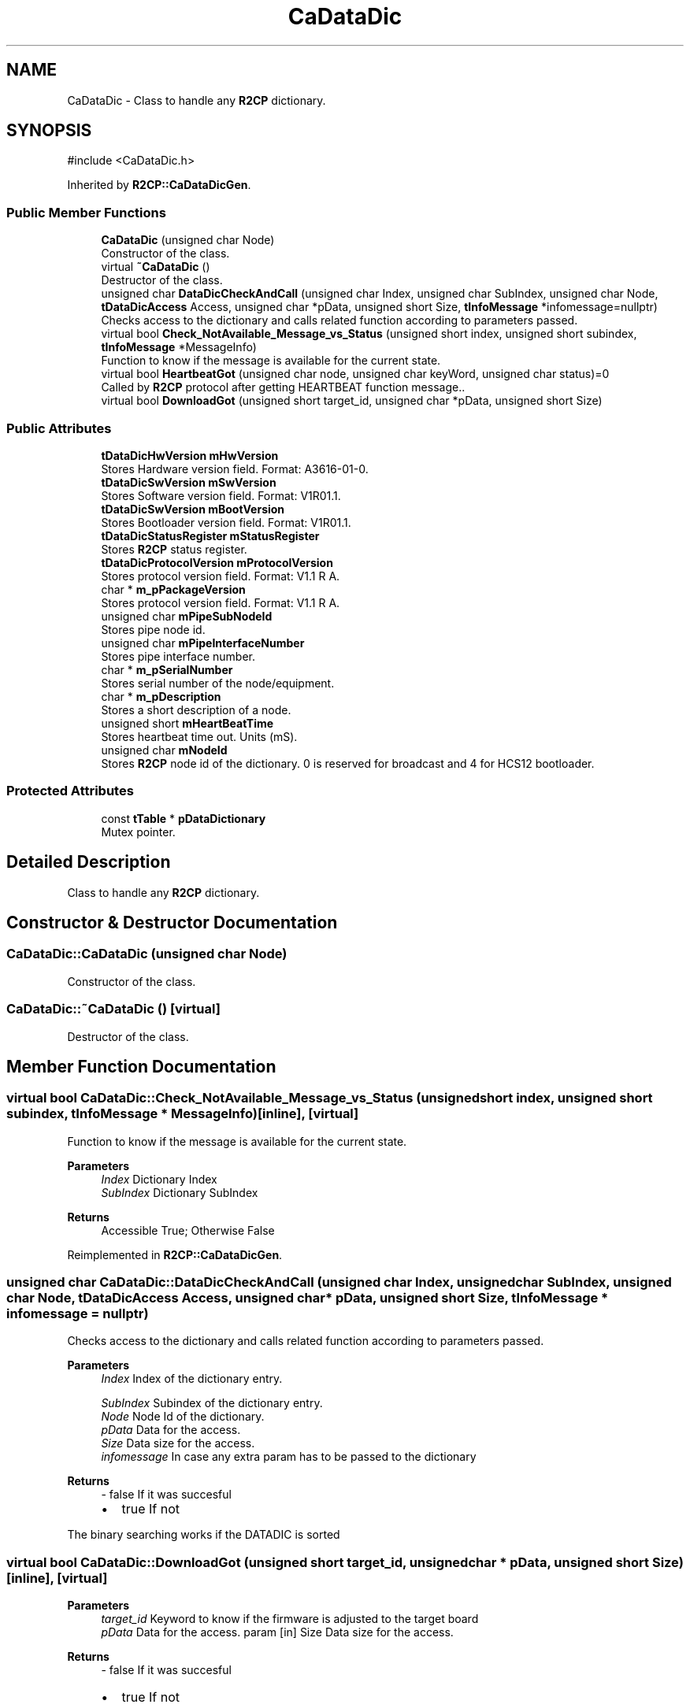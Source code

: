 .TH "CaDataDic" 3 "MCPU" \" -*- nroff -*-
.ad l
.nh
.SH NAME
CaDataDic \- Class to handle any \fBR2CP\fP dictionary\&.  

.SH SYNOPSIS
.br
.PP
.PP
\fR#include <CaDataDic\&.h>\fP
.PP
Inherited by \fBR2CP::CaDataDicGen\fP\&.
.SS "Public Member Functions"

.in +1c
.ti -1c
.RI "\fBCaDataDic\fP (unsigned char Node)"
.br
.RI "Constructor of the class\&. "
.ti -1c
.RI "virtual \fB~CaDataDic\fP ()"
.br
.RI "Destructor of the class\&. "
.ti -1c
.RI "unsigned char \fBDataDicCheckAndCall\fP (unsigned char Index, unsigned char SubIndex, unsigned char Node, \fBtDataDicAccess\fP Access, unsigned char *pData, unsigned short Size, \fBtInfoMessage\fP *infomessage=nullptr)"
.br
.RI "Checks access to the dictionary and calls related function according to parameters passed\&. "
.ti -1c
.RI "virtual bool \fBCheck_NotAvailable_Message_vs_Status\fP (unsigned short index, unsigned short subindex, \fBtInfoMessage\fP *MessageInfo)"
.br
.RI "Function to know if the message is available for the current state\&. "
.ti -1c
.RI "virtual bool \fBHeartbeatGot\fP (unsigned char node, unsigned char keyWord, unsigned char status)=0"
.br
.RI "Called by \fBR2CP\fP protocol after getting HEARTBEAT function message\&.\&. "
.ti -1c
.RI "virtual bool \fBDownloadGot\fP (unsigned short target_id, unsigned char *pData, unsigned short Size)"
.br
.in -1c
.SS "Public Attributes"

.in +1c
.ti -1c
.RI "\fBtDataDicHwVersion\fP \fBmHwVersion\fP"
.br
.RI "Stores Hardware version field\&. Format: A3616-01-0\&. "
.ti -1c
.RI "\fBtDataDicSwVersion\fP \fBmSwVersion\fP"
.br
.RI "Stores Software version field\&. Format: V1R01\&.1\&. "
.ti -1c
.RI "\fBtDataDicSwVersion\fP \fBmBootVersion\fP"
.br
.RI "Stores Bootloader version field\&. Format: V1R01\&.1\&. "
.ti -1c
.RI "\fBtDataDicStatusRegister\fP \fBmStatusRegister\fP"
.br
.RI "Stores \fBR2CP\fP status register\&. "
.ti -1c
.RI "\fBtDataDicProtocolVersion\fP \fBmProtocolVersion\fP"
.br
.RI "Stores protocol version field\&. Format: V1\&.1 R A\&. "
.ti -1c
.RI "char * \fBm_pPackageVersion\fP"
.br
.RI "Stores protocol version field\&. Format: V1\&.1 R A\&. "
.ti -1c
.RI "unsigned char \fBmPipeSubNodeId\fP"
.br
.RI "Stores pipe node id\&. "
.ti -1c
.RI "unsigned char \fBmPipeInterfaceNumber\fP"
.br
.RI "Stores pipe interface number\&. "
.ti -1c
.RI "char * \fBm_pSerialNumber\fP"
.br
.RI "Stores serial number of the node/equipment\&. "
.ti -1c
.RI "char * \fBm_pDescription\fP"
.br
.RI "Stores a short description of a node\&. "
.ti -1c
.RI "unsigned short \fBmHeartBeatTime\fP"
.br
.RI "Stores heartbeat time out\&. Units (mS)\&. "
.ti -1c
.RI "unsigned char \fBmNodeId\fP"
.br
.RI "Stores \fBR2CP\fP node id of the dictionary\&. 0 is reserved for broadcast and 4 for HCS12 bootloader\&. "
.in -1c
.SS "Protected Attributes"

.in +1c
.ti -1c
.RI "const \fBtTable\fP * \fBpDataDictionary\fP"
.br
.RI "Mutex pointer\&. "
.in -1c
.SH "Detailed Description"
.PP 
Class to handle any \fBR2CP\fP dictionary\&. 
.SH "Constructor & Destructor Documentation"
.PP 
.SS "CaDataDic::CaDataDic (unsigned char Node)"

.PP
Constructor of the class\&. 
.SS "CaDataDic::~CaDataDic ()\fR [virtual]\fP"

.PP
Destructor of the class\&. 
.SH "Member Function Documentation"
.PP 
.SS "virtual bool CaDataDic::Check_NotAvailable_Message_vs_Status (unsigned short index, unsigned short subindex, \fBtInfoMessage\fP * MessageInfo)\fR [inline]\fP, \fR [virtual]\fP"

.PP
Function to know if the message is available for the current state\&. 
.PP
\fBParameters\fP
.RS 4
\fIIndex\fP Dictionary Index 
.br
\fISubIndex\fP Dictionary SubIndex 
.RE
.PP
\fBReturns\fP
.RS 4
Accessible True; Otherwise False 
.RE
.PP

.PP
Reimplemented in \fBR2CP::CaDataDicGen\fP\&.
.SS "unsigned char CaDataDic::DataDicCheckAndCall (unsigned char Index, unsigned char SubIndex, unsigned char Node, \fBtDataDicAccess\fP Access, unsigned char * pData, unsigned short Size, \fBtInfoMessage\fP * infomessage = \fRnullptr\fP)"

.PP
Checks access to the dictionary and calls related function according to parameters passed\&. 
.PP
\fBParameters\fP
.RS 4
\fIIndex\fP Index of the dictionary entry\&. 
.br
 
.br
\fISubIndex\fP Subindex of the dictionary entry\&. 
.br
\fINode\fP Node Id of the dictionary\&. 
.br
\fIpData\fP Data for the access\&. 
.br
\fISize\fP Data size for the access\&. 
.br
\fIinfomessage\fP In case any extra param has to be passed to the dictionary 
.RE
.PP
\fBReturns\fP
.RS 4
- false If it was succesful
.IP "\(bu" 2
true If not 
.PP
.RE
.PP
The binary searching works if the DATADIC is sorted
.SS "virtual bool CaDataDic::DownloadGot (unsigned short target_id, unsigned char * pData, unsigned short Size)\fR [inline]\fP, \fR [virtual]\fP"

.PP
\fBParameters\fP
.RS 4
\fItarget_id\fP Keyword to know if the firmware is adjusted to the target board 
.br
\fIpData\fP Data for the access\&. param [in] Size Data size for the access\&. 
.RE
.PP
\fBReturns\fP
.RS 4
- false If it was succesful
.IP "\(bu" 2
true If not 
.br
 
.PP
.RE
.PP

.SS "virtual bool CaDataDic::HeartbeatGot (unsigned char node, unsigned char keyWord, unsigned char status)\fR [pure virtual]\fP"

.PP
Called by \fBR2CP\fP protocol after getting HEARTBEAT function message\&.\&. 
.PP
\fBParameters\fP
.RS 4
\fINode\fP Node Id of the dictionary\&. 
.br
\fIkeyWord\fP Keyword of the HEARTBEAT message got\&. 
.br
\fIstatus\fP Status of the node which is carried on the HEARTBEAT message got\&. 
.RE
.PP
\fBReturns\fP
.RS 4
- false If it was succesful
.IP "\(bu" 2
true If not 
.PP
.RE
.PP

.PP
Implemented in \fBR2CP::CaDataDicGen\fP\&.
.SH "Member Data Documentation"
.PP 
.SS "char* CaDataDic::m_pDescription"

.PP
Stores a short description of a node\&. 
.SS "char* CaDataDic::m_pPackageVersion"

.PP
Stores protocol version field\&. Format: V1\&.1 R A\&. 
.SS "char* CaDataDic::m_pSerialNumber"

.PP
Stores serial number of the node/equipment\&. 
.SS "\fBtDataDicSwVersion\fP CaDataDic::mBootVersion"

.PP
Stores Bootloader version field\&. Format: V1R01\&.1\&. 
.SS "unsigned short CaDataDic::mHeartBeatTime"

.PP
Stores heartbeat time out\&. Units (mS)\&. 
.SS "\fBtDataDicHwVersion\fP CaDataDic::mHwVersion"

.PP
Stores Hardware version field\&. Format: A3616-01-0\&. 
.SS "unsigned char CaDataDic::mNodeId"

.PP
Stores \fBR2CP\fP node id of the dictionary\&. 0 is reserved for broadcast and 4 for HCS12 bootloader\&. 
.SS "unsigned char CaDataDic::mPipeInterfaceNumber"

.PP
Stores pipe interface number\&. 
.SS "unsigned char CaDataDic::mPipeSubNodeId"

.PP
Stores pipe node id\&. 
.SS "\fBtDataDicProtocolVersion\fP CaDataDic::mProtocolVersion"

.PP
Stores protocol version field\&. Format: V1\&.1 R A\&. 
.SS "\fBtDataDicStatusRegister\fP CaDataDic::mStatusRegister"

.PP
Stores \fBR2CP\fP status register\&. 
.SS "\fBtDataDicSwVersion\fP CaDataDic::mSwVersion"

.PP
Stores Software version field\&. Format: V1R01\&.1\&. 
.SS "const \fBtTable\fP* CaDataDic::pDataDictionary\fR [protected]\fP"

.PP
Mutex pointer\&. 
.PP
\fBParameters\fP
.RS 4
\fI\fP 
.RE
.PP
Stores entries of the dictionary\&. 

.SH "Author"
.PP 
Generated automatically by Doxygen for MCPU from the source code\&.
